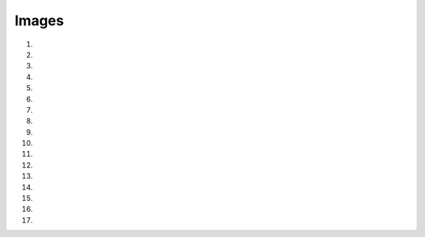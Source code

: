 Images
==========

1. .. raw:: html
  
     <p><a href="_static/images/H_E_retina.jpg" download>[H_E_retina.jpg]</a></p>

2. .. raw:: html
  
     <p><a href="_static/images/mitosis-mixedStack.zip" download>[mitosis-mixedStack.zip]</a></p>

3. .. raw:: html
  
     <p><a href="_static/images/blobs-thr.tif" download>[blobs-thr.tif]</a></p>

4. .. raw:: html
  
     <p><a href="_static/images/HeLa.zip" download>[HeLa.zip]</a></p>

5. .. raw:: html
  
     <p><a href="_static/images/DAPI.tif" download>[DAPI.tif]</a></p>

6. .. raw:: html
  
     <p><a href="_static/images/DAPI_noise.tif" download>[DAPI_noise.tif]</a></p>

7. .. raw:: html
  
     <p><a href="_static/images/for_exercise_1.4.zip" download>[for_exercise_1.4.zip]</a></p>

8. .. raw:: html
  
     <p><a href="_static/images/multichannel_images.zip" download>[multichannel_images.zip]</a></p>

9. .. raw:: html
  
     <p><a href="_static/images/spot_detection.zip" download>[spot_detection.zip]</a></p>

10. .. raw:: html
  
     <p><a href="_static/images/single_channel.tif" download>[single_channel.tif]</a></p>

11. .. raw:: html
       
       <p><a href="_static/images/vertical_stripes.tif" download>[vertical_stripes.tif]</a></p>

12. .. raw:: html
       
       <p><a href="_static/images/horizontal_stripes.tif" download>[horizontal_stripes.tif]</a></p>

13. .. raw:: html
       
       <p><a href="_static/images/checkerboard.tif" download>[checkerboard.tif]</a></p>

14. .. raw:: html
       
       <p><a href="_static/images/exercise_morphology.tif" download>[exercise_morphology.tif]</a></p>

15. .. raw:: html
       
       <p><a href="_static/images/for_cellpose.tif" download>[for_cellpose.tif]</a></p>

16. .. raw:: html
       
       <p><a href="_static/images/nuclei_timelapse.tif" download>[nuclei_timelapse.tif]</a></p>

17. .. raw:: html
       
       <p><a href="_static/images/DAPI_mask.tif" download>[DAPI_mask.tif]</a></p>